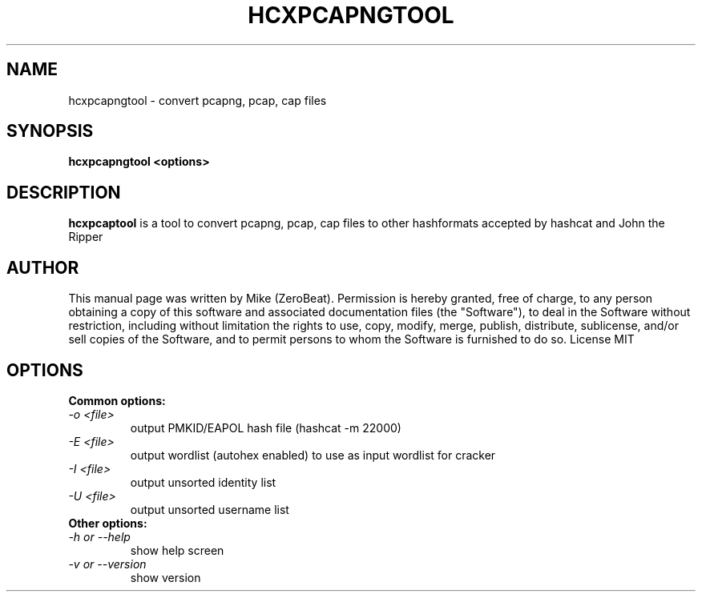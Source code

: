 .TH HCXPCAPNGTOOL "1"

.SH NAME
hcxpcapngtool - convert pcapng, pcap, cap files

.SH SYNOPSIS
.B  hcxpcapngtool <options>

.SH DESCRIPTION
.BI hcxpcaptool
is a tool to convert pcapng, pcap, cap files to other hashformats accepted by hashcat and John the Ripper

.SH AUTHOR
This manual page was written by Mike (ZeroBeat).
Permission is hereby granted, free of charge, to any person obtaining a copy
of this software and associated documentation files (the "Software"), to deal
in the Software without restriction, including without limitation the rights
to use, copy, modify, merge, publish, distribute, sublicense, and/or sell
copies of the Software, and to permit persons to whom the Software is
furnished to do so. License MIT

.SH OPTIONS
.TP
.B Common options:
.TP
.I -o <file>
output PMKID/EAPOL hash file (hashcat -m 22000)
.TP
.I -E <file>
output wordlist (autohex enabled) to use as input wordlist for cracker
.TP
.I -I <file>
output unsorted identity list
.TP
.I -U <file>
output unsorted username list
.TP
.B Other options:
.TP
.I -h or --help
show help screen
.TP
.I -v or --version
show version
.TP
